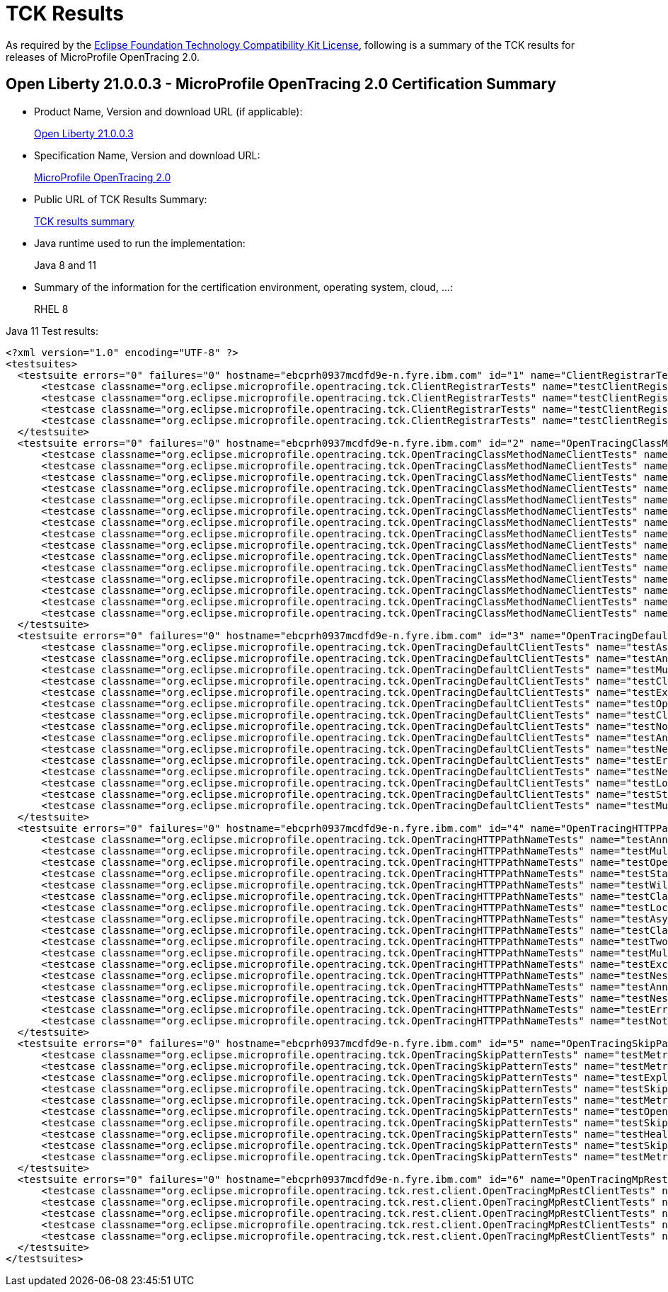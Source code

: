 :page-layout: certification
= TCK Results

As required by the https://www.eclipse.org/legal/tck.php[Eclipse Foundation Technology Compatibility Kit License], following is a summary of the TCK results for releases of MicroProfile OpenTracing 2.0.

== Open Liberty 21.0.0.3 - MicroProfile OpenTracing 2.0 Certification Summary

* Product Name, Version and download URL (if applicable):
+
https://public.dhe.ibm.com/ibmdl/export/pub/software/openliberty/runtime/release/2021-03-09_1101/openliberty-all-21.0.0.3-cl210320210309-1101.zip[Open Liberty 21.0.0.3]

* Specification Name, Version and download URL:
+
link:https://download.eclipse.org/microprofile/microprofile-opentracing-2.0/microprofile-opentracing-spec-2.0.html[MicroProfile OpenTracing 2.0]

* Public URL of TCK Results Summary:
+
link:TCKResults.html[TCK results summary]

* Java runtime used to run the implementation:
+
Java 8 and 11

* Summary of the information for the certification environment, operating system, cloud, ...:
+
RHEL 8

Java 11 Test results:


----
<?xml version="1.0" encoding="UTF-8" ?>
<testsuites>
  <testsuite errors="0" failures="0" hostname="ebcprh0937mcdfd9e-n.fyre.ibm.com" id="1" name="ClientRegistrarTests" package="org.eclipse.microprofile.opentracing.tck" tests="4" time="0.991" timestamp="17 Mar 2021 08:35:30 GMT">
      <testcase classname="org.eclipse.microprofile.opentracing.tck.ClientRegistrarTests" name="testClientRegistrar" time="0.162" />
      <testcase classname="org.eclipse.microprofile.opentracing.tck.ClientRegistrarTests" name="testClientRegistrarExecutor" time="0.144" />
      <testcase classname="org.eclipse.microprofile.opentracing.tck.ClientRegistrarTests" name="testClientRegistrarAsync" time="0.091" />
      <testcase classname="org.eclipse.microprofile.opentracing.tck.ClientRegistrarTests" name="testClientRegistrarExecutorAsync" time="0.594" />
  </testsuite>
  <testsuite errors="0" failures="0" hostname="ebcprh0937mcdfd9e-n.fyre.ibm.com" id="2" name="OpenTracingClassMethodNameClientTests" package="org.eclipse.microprofile.opentracing.tck" tests="15" time="13.432" timestamp="17 Mar 2021 08:35:30 GMT">
      <testcase classname="org.eclipse.microprofile.opentracing.tck.OpenTracingClassMethodNameClientTests" name="testAnnotations" time="0.066" />
      <testcase classname="org.eclipse.microprofile.opentracing.tck.OpenTracingClassMethodNameClientTests" name="testMultithreadedNestedSpansAsync" time="5.493" />
      <testcase classname="org.eclipse.microprofile.opentracing.tck.OpenTracingClassMethodNameClientTests" name="testLocalSpanHasParent" time="0.092" />
      <testcase classname="org.eclipse.microprofile.opentracing.tck.OpenTracingClassMethodNameClientTests" name="testNestedSpans" time="0.106" />
      <testcase classname="org.eclipse.microprofile.opentracing.tck.OpenTracingClassMethodNameClientTests" name="testError" time="0.173" />
      <testcase classname="org.eclipse.microprofile.opentracing.tck.OpenTracingClassMethodNameClientTests" name="testClassOperationName" time="0.118" />
      <testcase classname="org.eclipse.microprofile.opentracing.tck.OpenTracingClassMethodNameClientTests" name="testClassAndMethodOperationName" time="0.115" />
      <testcase classname="org.eclipse.microprofile.opentracing.tck.OpenTracingClassMethodNameClientTests" name="testOperationName" time="0.064" />
      <testcase classname="org.eclipse.microprofile.opentracing.tck.OpenTracingClassMethodNameClientTests" name="testMultithreadedNestedSpans" time="6.427" />
      <testcase classname="org.eclipse.microprofile.opentracing.tck.OpenTracingClassMethodNameClientTests" name="testNestedSpansWithClientFailure" time="0.098" />
      <testcase classname="org.eclipse.microprofile.opentracing.tck.OpenTracingClassMethodNameClientTests" name="testStandardTags" time="0.046" />
      <testcase classname="org.eclipse.microprofile.opentracing.tck.OpenTracingClassMethodNameClientTests" name="testAsyncLocalSpan" time="0.115" />
      <testcase classname="org.eclipse.microprofile.opentracing.tck.OpenTracingClassMethodNameClientTests" name="testNotTraced" time="0.071" />
      <testcase classname="org.eclipse.microprofile.opentracing.tck.OpenTracingClassMethodNameClientTests" name="testException" time="0.073" />
      <testcase classname="org.eclipse.microprofile.opentracing.tck.OpenTracingClassMethodNameClientTests" name="testAnnotationException" time="0.375" />
  </testsuite>
  <testsuite errors="0" failures="0" hostname="ebcprh0937mcdfd9e-n.fyre.ibm.com" id="3" name="OpenTracingDefaultClientTests" package="org.eclipse.microprofile.opentracing.tck" tests="15" time="18.687" timestamp="17 Mar 2021 08:35:30 GMT">
      <testcase classname="org.eclipse.microprofile.opentracing.tck.OpenTracingDefaultClientTests" name="testAsyncLocalSpan" time="0.100" />
      <testcase classname="org.eclipse.microprofile.opentracing.tck.OpenTracingDefaultClientTests" name="testAnnotationException" time="0.742" />
      <testcase classname="org.eclipse.microprofile.opentracing.tck.OpenTracingDefaultClientTests" name="testMultithreadedNestedSpansAsync" time="8.236" />
      <testcase classname="org.eclipse.microprofile.opentracing.tck.OpenTracingDefaultClientTests" name="testClassAndMethodOperationName" time="0.109" />
      <testcase classname="org.eclipse.microprofile.opentracing.tck.OpenTracingDefaultClientTests" name="testException" time="0.182" />
      <testcase classname="org.eclipse.microprofile.opentracing.tck.OpenTracingDefaultClientTests" name="testOperationName" time="0.052" />
      <testcase classname="org.eclipse.microprofile.opentracing.tck.OpenTracingDefaultClientTests" name="testClassOperationName" time="0.109" />
      <testcase classname="org.eclipse.microprofile.opentracing.tck.OpenTracingDefaultClientTests" name="testNotTraced" time="0.068" />
      <testcase classname="org.eclipse.microprofile.opentracing.tck.OpenTracingDefaultClientTests" name="testAnnotations" time="0.118" />
      <testcase classname="org.eclipse.microprofile.opentracing.tck.OpenTracingDefaultClientTests" name="testNestedSpansWithClientFailure" time="0.154" />
      <testcase classname="org.eclipse.microprofile.opentracing.tck.OpenTracingDefaultClientTests" name="testError" time="0.078" />
      <testcase classname="org.eclipse.microprofile.opentracing.tck.OpenTracingDefaultClientTests" name="testNestedSpans" time="0.139" />
      <testcase classname="org.eclipse.microprofile.opentracing.tck.OpenTracingDefaultClientTests" name="testLocalSpanHasParent" time="0.164" />
      <testcase classname="org.eclipse.microprofile.opentracing.tck.OpenTracingDefaultClientTests" name="testStandardTags" time="0.059" />
      <testcase classname="org.eclipse.microprofile.opentracing.tck.OpenTracingDefaultClientTests" name="testMultithreadedNestedSpans" time="8.377" />
  </testsuite>
  <testsuite errors="0" failures="0" hostname="ebcprh0937mcdfd9e-n.fyre.ibm.com" id="4" name="OpenTracingHTTPPathNameTests" package="org.eclipse.microprofile.opentracing.tck" tests="17" time="10.558" timestamp="17 Mar 2021 08:35:30 GMT">
      <testcase classname="org.eclipse.microprofile.opentracing.tck.OpenTracingHTTPPathNameTests" name="testAnnotations" time="0.062" />
      <testcase classname="org.eclipse.microprofile.opentracing.tck.OpenTracingHTTPPathNameTests" name="testMultithreadedNestedSpansAsync" time="4.646" />
      <testcase classname="org.eclipse.microprofile.opentracing.tck.OpenTracingHTTPPathNameTests" name="testOperationName" time="0.076" />
      <testcase classname="org.eclipse.microprofile.opentracing.tck.OpenTracingHTTPPathNameTests" name="testStandardTags" time="0.065" />
      <testcase classname="org.eclipse.microprofile.opentracing.tck.OpenTracingHTTPPathNameTests" name="testWildcard" time="0.130" />
      <testcase classname="org.eclipse.microprofile.opentracing.tck.OpenTracingHTTPPathNameTests" name="testClassAndMethodOperationName" time="0.069" />
      <testcase classname="org.eclipse.microprofile.opentracing.tck.OpenTracingHTTPPathNameTests" name="testLocalSpanHasParent" time="0.057" />
      <testcase classname="org.eclipse.microprofile.opentracing.tck.OpenTracingHTTPPathNameTests" name="testAsyncLocalSpan" time="0.056" />
      <testcase classname="org.eclipse.microprofile.opentracing.tck.OpenTracingHTTPPathNameTests" name="testClassOperationName" time="0.073" />
      <testcase classname="org.eclipse.microprofile.opentracing.tck.OpenTracingHTTPPathNameTests" name="testTwoSameParams" time="0.052" />
      <testcase classname="org.eclipse.microprofile.opentracing.tck.OpenTracingHTTPPathNameTests" name="testMultithreadedNestedSpans" time="4.576" />
      <testcase classname="org.eclipse.microprofile.opentracing.tck.OpenTracingHTTPPathNameTests" name="testException" time="0.083" />
      <testcase classname="org.eclipse.microprofile.opentracing.tck.OpenTracingHTTPPathNameTests" name="testNestedSpans" time="0.115" />
      <testcase classname="org.eclipse.microprofile.opentracing.tck.OpenTracingHTTPPathNameTests" name="testAnnotationException" time="0.186" />
      <testcase classname="org.eclipse.microprofile.opentracing.tck.OpenTracingHTTPPathNameTests" name="testNestedSpansWithClientFailure" time="0.130" />
      <testcase classname="org.eclipse.microprofile.opentracing.tck.OpenTracingHTTPPathNameTests" name="testError" time="0.113" />
      <testcase classname="org.eclipse.microprofile.opentracing.tck.OpenTracingHTTPPathNameTests" name="testNotTraced" time="0.069" />
  </testsuite>
  <testsuite errors="0" failures="0" hostname="ebcprh0937mcdfd9e-n.fyre.ibm.com" id="5" name="OpenTracingSkipPatternTests" package="org.eclipse.microprofile.opentracing.tck" tests="10" time="1.414" timestamp="17 Mar 2021 08:35:30 GMT">
      <testcase classname="org.eclipse.microprofile.opentracing.tck.OpenTracingSkipPatternTests" name="testMetricsNotTraced" time="0.173" />
      <testcase classname="org.eclipse.microprofile.opentracing.tck.OpenTracingSkipPatternTests" name="testMetricsBaseNotTraced" time="0.058" />
      <testcase classname="org.eclipse.microprofile.opentracing.tck.OpenTracingSkipPatternTests" name="testExplicitlyTraced" time="0.107" />
      <testcase classname="org.eclipse.microprofile.opentracing.tck.OpenTracingSkipPatternTests" name="testSkipSimple" time="0.232" />
      <testcase classname="org.eclipse.microprofile.opentracing.tck.OpenTracingSkipPatternTests" name="testMetricsApplicationNotTraced" time="0.113" />
      <testcase classname="org.eclipse.microprofile.opentracing.tck.OpenTracingSkipPatternTests" name="testOpenAPINotTraced" time="0.232" />
      <testcase classname="org.eclipse.microprofile.opentracing.tck.OpenTracingSkipPatternTests" name="testSkipFoo" time="0.073" />
      <testcase classname="org.eclipse.microprofile.opentracing.tck.OpenTracingSkipPatternTests" name="testHealthNotTraced" time="0.265" />
      <testcase classname="org.eclipse.microprofile.opentracing.tck.OpenTracingSkipPatternTests" name="testSkipFooBar" time="0.067" />
      <testcase classname="org.eclipse.microprofile.opentracing.tck.OpenTracingSkipPatternTests" name="testMetricsVendorNotTraced" time="0.094" />
  </testsuite>
  <testsuite errors="0" failures="0" hostname="ebcprh0937mcdfd9e-n.fyre.ibm.com" id="6" name="OpenTracingMpRestClientTests" package="org.eclipse.microprofile.opentracing.tck.rest.client" tests="5" time="20.018" timestamp="17 Mar 2021 08:36:17 GMT">
      <testcase classname="org.eclipse.microprofile.opentracing.tck.rest.client.OpenTracingMpRestClientTests" name="testNestedSpans" time="0.154" />
      <testcase classname="org.eclipse.microprofile.opentracing.tck.rest.client.OpenTracingMpRestClientTests" name="testMethodNotTraced" time="0.317" />
      <testcase classname="org.eclipse.microprofile.opentracing.tck.rest.client.OpenTracingMpRestClientTests" name="testMultithreadedNestedSpans" time="10.552" />
      <testcase classname="org.eclipse.microprofile.opentracing.tck.rest.client.OpenTracingMpRestClientTests" name="testMultithreadedNestedSpansAsync" time="8.047" />
      <testcase classname="org.eclipse.microprofile.opentracing.tck.rest.client.OpenTracingMpRestClientTests" name="testClientNotTraced" time="0.948" />
  </testsuite>
</testsuites>

----
